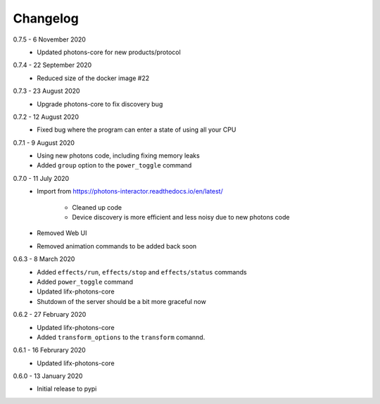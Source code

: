.. _interactor_changelog:

Changelog
=========

0.7.5 - 6 November 2020
    * Updated photons-core for new products/protocol

0.7.4 - 22 September 2020
    * Reduced size of the docker image #22

0.7.3 - 23 August 2020
    * Upgrade photons-core to fix discovery bug

0.7.2 - 12 August 2020
    * Fixed bug where the program can enter a state of using all your CPU

0.7.1 - 9 August 2020
    * Using new photons code, including fixing memory leaks
    * Added ``group`` option to the ``power_toggle`` command

0.7.0 - 11 July 2020
    * Import from https://photons-interactor.readthedocs.io/en/latest/

        * Cleaned up code
        * Device discovery is more efficient and less noisy due to new photons
          code

    * Removed Web UI
    * Removed animation commands to be added back soon

0.6.3 - 8 March 2020
    * Added ``effects/run``, ``effects/stop`` and ``effects/status`` commands
    * Added ``power_toggle`` command
    * Updated lifx-photons-core
    * Shutdown of the server should be a bit more graceful now

0.6.2 - 27 February 2020
    * Updated lifx-photons-core
    * Added ``transform_options`` to the ``transform`` comannd. 

0.6.1 - 16 Februrary 2020
    * Updated lifx-photons-core

0.6.0 - 13 January 2020
    * Initial release to pypi
